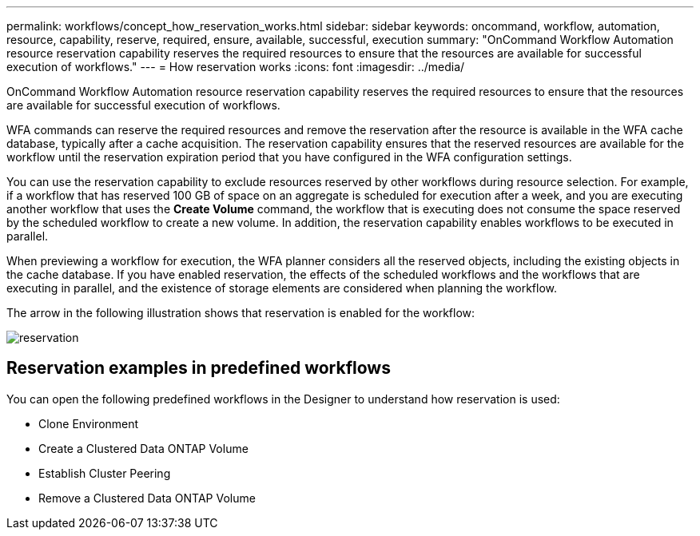 ---
permalink: workflows/concept_how_reservation_works.html
sidebar: sidebar
keywords: oncommand, workflow, automation, resource, capability, reserve, required, ensure, available, successful, execution
summary: "OnCommand Workflow Automation resource reservation capability reserves the required resources to ensure that the resources are available for successful execution of workflows."
---
= How reservation works
:icons: font
:imagesdir: ../media/

[.lead]
OnCommand Workflow Automation resource reservation capability reserves the required resources to ensure that the resources are available for successful execution of workflows.

WFA commands can reserve the required resources and remove the reservation after the resource is available in the WFA cache database, typically after a cache acquisition. The reservation capability ensures that the reserved resources are available for the workflow until the reservation expiration period that you have configured in the WFA configuration settings.

You can use the reservation capability to exclude resources reserved by other workflows during resource selection. For example, if a workflow that has reserved 100 GB of space on an aggregate is scheduled for execution after a week, and you are executing another workflow that uses the *Create Volume* command, the workflow that is executing does not consume the space reserved by the scheduled workflow to create a new volume. In addition, the reservation capability enables workflows to be executed in parallel.

When previewing a workflow for execution, the WFA planner considers all the reserved objects, including the existing objects in the cache database. If you have enabled reservation, the effects of the scheduled workflows and the workflows that are executing in parallel, and the existence of storage elements are considered when planning the workflow.

The arrow in the following illustration shows that reservation is enabled for the workflow:

image::../media/reservation.png[]

== Reservation examples in predefined workflows

You can open the following predefined workflows in the Designer to understand how reservation is used:

* Clone Environment
* Create a Clustered Data ONTAP Volume
* Establish Cluster Peering
* Remove a Clustered Data ONTAP Volume

